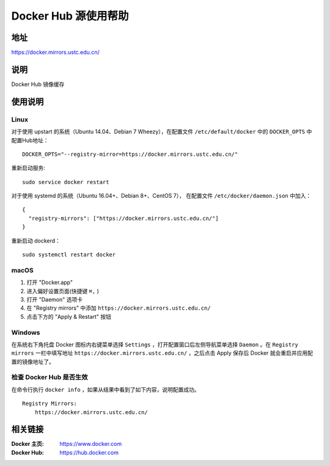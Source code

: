 =====================
Docker Hub 源使用帮助
=====================

地址
====

https://docker.mirrors.ustc.edu.cn/

说明
====

Docker Hub 镜像缓存

使用说明
========

Linux
-----

对于使用 upstart 的系统（Ubuntu 14.04、Debian 7 Wheezy），在配置文件 ``/etc/default/docker`` 中的 ``DOCKER_OPTS`` 中配置Hub地址：

::

    DOCKER_OPTS="--registry-mirror=https://docker.mirrors.ustc.edu.cn/"

重新启动服务:

::

    sudo service docker restart

对于使用 systemd 的系统（Ubuntu 16.04+、Debian 8+、CentOS 7）， 在配置文件 ``/etc/docker/daemon.json`` 中加入：

::

    {
      "registry-mirrors": ["https://docker.mirrors.ustc.edu.cn/"]
    }

重新启动 dockerd：

::

  sudo systemctl restart docker

macOS
-----

1. 打开 "Docker.app"
2. 进入偏好设置页面(快捷键 ``⌘,`` )
3. 打开 "Daemon" 选项卡
4. 在 "Registry mirrors" 中添加 ``https://docker.mirrors.ustc.edu.cn/``
5. 点击下方的 "Apply & Restart" 按钮

Windows
-------

在系统右下角托盘 Docker 图标内右键菜单选择 ``Settings`` ，打开配置窗口后左侧导航菜单选择 ``Daemon`` 。在 ``Registry mirrors`` 一栏中填写地址 ``https://docker.mirrors.ustc.edu.cn/`` ，之后点击 Apply 保存后 Docker 就会重启并应用配置的镜像地址了。

检查 Docker Hub 是否生效
------------------------

在命令行执行 ``docker info`` ，如果从结果中看到了如下内容，说明配置成功。

::

    Registry Mirrors:
        https://docker.mirrors.ustc.edu.cn/

相关链接
========

:Docker 主页: https://www.docker.com
:Docker Hub: https://hub.docker.com
